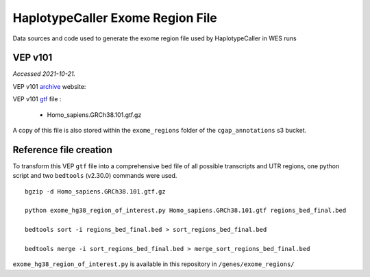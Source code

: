 =================================
HaplotypeCaller Exome Region File
=================================

Data sources and code used to generate the exome region file used by HaplotypeCaller in WES runs

VEP v101
--------

*Accessed 2021-10-21.*

VEP v101 `archive`_ website:

.. _archive: http://aug2020.archive.ensembl.org/Homo_sapiens/Info/Index?db=core


VEP v101 `gtf`_ file :

.. _gtf: ftp://ftp.ensembl.org/pub/release-101/gtf/homo_sapiens/

  - Homo_sapiens.GRCh38.101.gtf.gz

A copy of this file is also stored within the ``exome_regions`` folder of the ``cgap_annotations`` s3 bucket.

Reference file creation
-----------------------

To transform this VEP ``gtf`` file into a comprehensive ``bed`` file of all possible transcripts and UTR regions, one python script and two ``bedtools`` (v2.30.0) commands were used.

::

    bgzip -d Homo_sapiens.GRCh38.101.gtf.gz

    python exome_hg38_region_of_interest.py Homo_sapiens.GRCh38.101.gtf regions_bed_final.bed

    bedtools sort -i regions_bed_final.bed > sort_regions_bed_final.bed

    bedtools merge -i sort_regions_bed_final.bed > merge_sort_regions_bed_final.bed

``exome_hg38_region_of_interest.py`` is available in this repository in ``/genes/exome_regions/``
